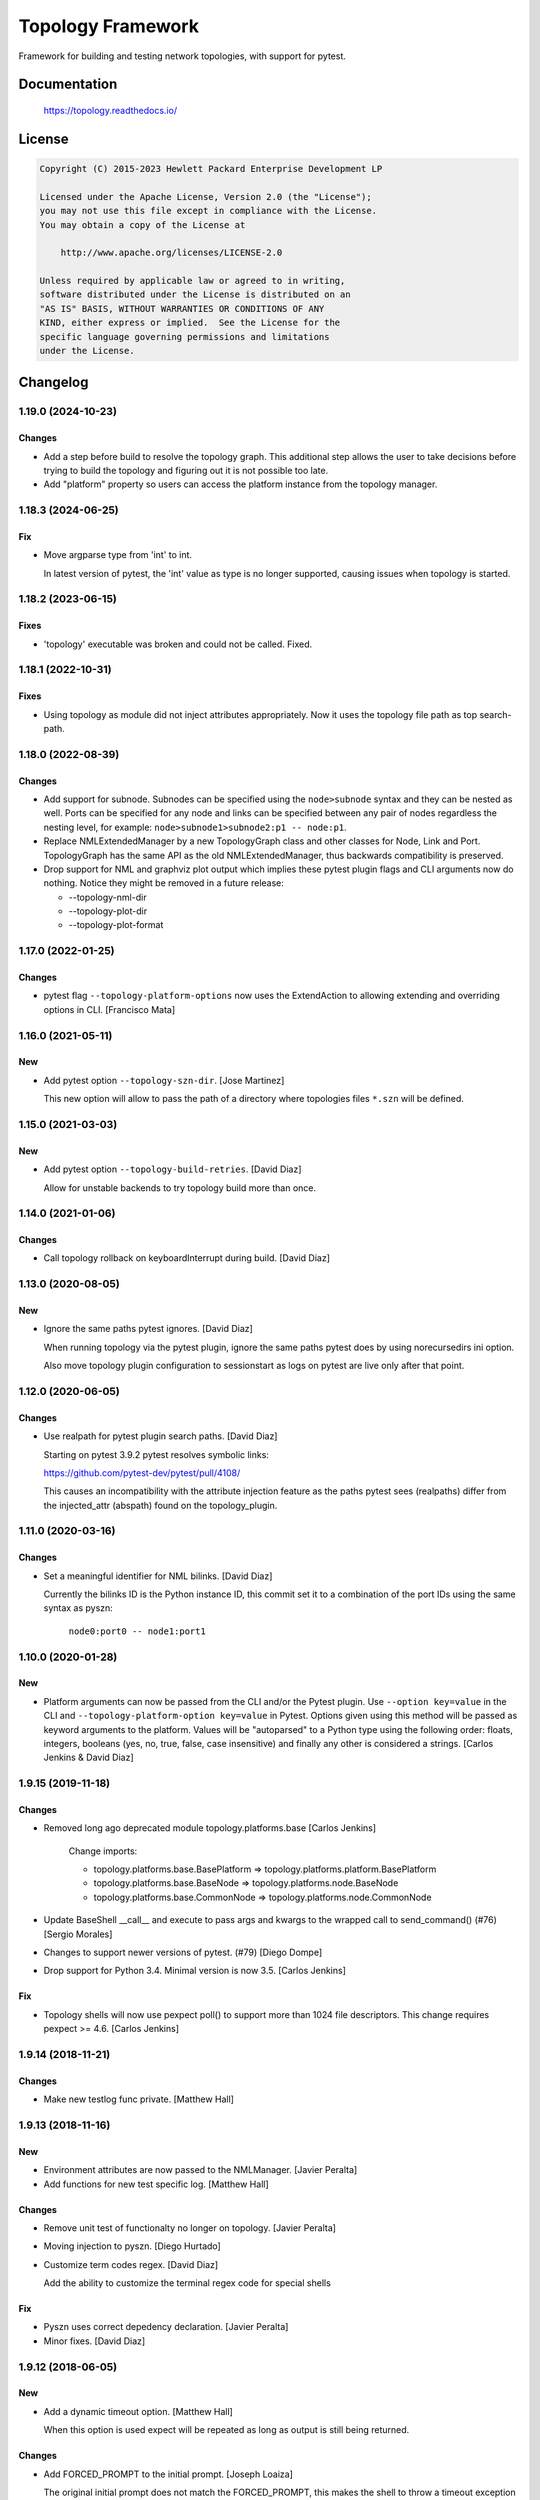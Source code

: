==================
Topology Framework
==================

Framework for building and testing network topologies, with support for pytest.


Documentation
=============

    https://topology.readthedocs.io/


License
=======

.. code-block:: text

   Copyright (C) 2015-2023 Hewlett Packard Enterprise Development LP

   Licensed under the Apache License, Version 2.0 (the "License");
   you may not use this file except in compliance with the License.
   You may obtain a copy of the License at

       http://www.apache.org/licenses/LICENSE-2.0

   Unless required by applicable law or agreed to in writing,
   software distributed under the License is distributed on an
   "AS IS" BASIS, WITHOUT WARRANTIES OR CONDITIONS OF ANY
   KIND, either express or implied.  See the License for the
   specific language governing permissions and limitations
   under the License.


Changelog
=========

1.19.0 (2024-10-23)
-------------------

Changes
~~~~~~~

- Add a step before build to resolve the topology graph. This additional step
  allows the user to take decisions before trying to build the topology and
  figuring out it is not possible too late.

- Add "platform" property so users can access the platform instance from the
  topology manager.

1.18.3 (2024-06-25)
-------------------

Fix
~~~

- Move argparse type from 'int' to int.

  In latest version of pytest, the 'int' value as type is
  no longer supported, causing issues when topology is
  started.

1.18.2 (2023-06-15)
-------------------

Fixes
~~~~~
- 'topology' executable was broken and could not be called. Fixed.


1.18.1 (2022-10-31)
-------------------

Fixes
~~~~~
- Using topology as module did not inject attributes appropriately. Now it uses
  the topology file path as top search-path.


1.18.0 (2022-08-39)
-------------------

Changes
~~~~~~~
- Add support for subnode. Subnodes can be specified using the ``node>subnode``
  syntax and they can be nested as well. Ports can be specified for any node
  and links can be specified between any pair of nodes regardless the nesting
  level, for example: ``node>subnode1>subnode2:p1 -- node:p1``.

- Replace NMLExtendedManager by a new TopologyGraph class and other classes
  for Node, Link and Port. TopologyGraph has the same API as the old
  NMLExtendedManager, thus backwards compatibility is preserved.

- Drop support for NML and graphviz plot output which implies these pytest
  plugin flags and CLI arguments now do nothing. Notice they might be removed
  in a future release:

  - --topology-nml-dir
  - --topology-plot-dir
  - --topology-plot-format


1.17.0 (2022-01-25)
-------------------

Changes
~~~~~~~
- pytest flag ``--topology-platform-options`` now uses the ExtendAction to
  allowing extending and overriding options in CLI. [Francisco Mata]


1.16.0 (2021-05-11)
-------------------

New
~~~
- Add pytest option ``--topology-szn-dir``. [Jose Martinez]

  This new option will allow to pass the path of a directory where topologies
  files ``*.szn`` will be defined.


1.15.0 (2021-03-03)
-------------------

New
~~~
- Add pytest option ``--topology-build-retries``. [David Diaz]

  Allow for unstable backends to try topology build more than once.


1.14.0 (2021-01-06)
-------------------

Changes
~~~~~~~
- Call topology rollback on keyboardInterrupt during build. [David Diaz]


1.13.0 (2020-08-05)
-------------------

New
~~~
- Ignore the same paths pytest ignores. [David Diaz]

  When running topology via the pytest plugin, ignore the same paths pytest
  does by using norecursedirs ini option.

  Also move topology plugin configuration to sessionstart as logs on pytest are
  live only after that point.


1.12.0 (2020-06-05)
-------------------

Changes
~~~~~~~
- Use realpath for pytest plugin search paths. [David Diaz]

  Starting on pytest 3.9.2 pytest resolves symbolic links:

  https://github.com/pytest-dev/pytest/pull/4108/

  This causes an incompatibility with the attribute injection feature as the
  paths pytest sees (realpaths) differ from the injected_attr (abspath) found
  on the topology_plugin.


1.11.0 (2020-03-16)
-------------------

Changes
~~~~~~~
- Set a meaningful identifier for NML bilinks. [David Diaz]

  Currently the bilinks ID is the Python instance ID, this commit set it to a
  combination of the port IDs using the same syntax as pyszn:

     ``node0:port0 -- node1:port1``


1.10.0 (2020-01-28)
-------------------

New
~~~
- Platform arguments can now be passed from the CLI and/or the Pytest plugin.
  Use ``--option key=value`` in the CLI and
  ``--topology-platform-option key=value`` in Pytest. Options given using
  this method will be passed as keyword arguments to the platform. Values will
  be "autoparsed" to a Python type using the following order: floats, integers,
  booleans  (yes, no, true, false, case insensitive) and finally any other is
  considered a strings. [Carlos Jenkins & David Diaz]


1.9.15 (2019-11-18)
-------------------

Changes
~~~~~~~
- Removed long ago deprecated module topology.platforms.base [Carlos Jenkins]

    Change imports:

    - topology.platforms.base.BasePlatform => topology.platforms.platform.BasePlatform
    - topology.platforms.base.BaseNode => topology.platforms.node.BaseNode
    - topology.platforms.base.CommonNode => topology.platforms.node.CommonNode

- Update BaseShell __call__ and execute to pass args and kwargs to the wrapped
  call to send_command() (#76) [Sergio Morales]
- Changes to support newer versions of pytest. (#79) [Diego Dompe]
- Drop support for Python 3.4. Minimal version is now 3.5. [Carlos Jenkins]

Fix
~~~
- Topology shells will now use pexpect poll() to support more than 1024 file
  descriptors. This change requires pexpect >= 4.6. [Carlos Jenkins]


1.9.14 (2018-11-21)
-------------------

Changes
~~~~~~~
- Make new testlog func private. [Matthew Hall]


1.9.13 (2018-11-16)
-------------------

New
~~~
- Environment attributes are now passed to the NMLManager. [Javier
  Peralta]
- Add functions for new test specific log. [Matthew Hall]

Changes
~~~~~~~
- Remove unit test of functionalty no longer on topology. [Javier
  Peralta]
- Moving injection to pyszn. [Diego Hurtado]
- Customize term codes regex. [David Diaz]

  Add the ability to customize the terminal regex code for special shells

Fix
~~~
- Pyszn uses correct depedency declaration. [Javier Peralta]
- Minor fixes. [David Diaz]


1.9.12 (2018-06-05)
-------------------

New
~~~
- Add a dynamic timeout option. [Matthew Hall]

  When this option is used expect will be repeated as long as output is
  still being returned.

Changes
~~~~~~~
- Add FORCED_PROMPT to the initial prompt. [Joseph Loaiza]

  The original initial prompt does not match the FORCED_PROMPT, this makes the
  shell to throw a timeout exception when trying to reconnect to a previously
  used shell.

Fix
~~~
- Adding missing release information. [Diego Hurtado]
- Updating to new PEP8 requirements. [Diego Hurtado]


1.9.11 (2017-11-20)
-------------------

Changes
~~~~~~~
- Modify pexpect logger to match actual data stream. [Javier Peralta]

  This change adds a new filehandler that doesn't introduce line changes
  arbitrarily. Also Add some line changes on known places to keep output
  log file readable. With this changes the log file should match
  pexpect's command output stream closer.


1.9.10 (2017-09-06)
-------------------

Changes
~~~~~~~
- Extending connection and disconnection arguments. [Diego Hurtado]

Fix
~~~
- Refactoring _get_connection. [Diego Hurtado]
- Removing support for Python 2.7. [Diego Hurtado]
- Several fixes in the usage of the connection argument. [Diego Hurtado]

  This intentionally breaks compatibility with Python 2.7 since it uses
  syntax introduced in PEP 3102.

- Increase echo sleep 1 second. [Javier Peralta]


1.9.9 (2017-07-26)
------------------

New
~~~
- Adding support for sending control characters. [Diego Hurtado]

Fix
~~~
- Increased delay_after_echo_off a bit. [Javier Peralta]


1.9.8 (2017-06-13)
------------------

Changes
~~~~~~~
- Log python error when plugin load fails. [Javier Peralta]


1.9.7 (2017-05-16)
------------------

Fix
~~~
- Adding a delay after setting echo off. [Javier Peralta]

  Command to set prompt was sometimes too fast and were sent before bash turned
  off echo (stty -echo) resulting in unwanted information being displayed. This
  commit makes sure bash always have time to turn echo off.


1.9.6 (2017-05-03)
------------------

New
~~~
- Adding reason to ``platform_incompatible`` marker.
- Adding timestamps to logs.

Changes
~~~~~~~
- Adding workaround for bug in mock.
- Using ``python3`` as base Python.


1.9.5 (2017-01-06)
------------------

Fix
~~~
- Calling missing ``super``.


1.9.4 (2016-12-13)
------------------

Fix
~~~
- Fixing typo in README.


1.9.3 (2016-12-09)
------------------

Fix
~~~
- Making ``StepLogger`` backwards compatible.


1.9.2 (2016-12-01)
------------------

Fix
~~~
- Fixing broken ``step`` logger.
- Fixing the ``test_id`` marker to make it work with Pytest > 3.0.0.


1.9.1 (2016-11-23)
------------------

Fix
~~~
- Removing fixed dependencies.


1.9.0 (2016-11-10)
------------------

New
~~~
- Adding logging functionality.

Fix
~~~
- Fixing the shells connect process.
- Handling calls to ``decode`` safely.


1.8.1 (2016-09-22)
------------------

Fix
~~~
- Removed internal imports of deprecated modules.


1.8.0 (2016-08-26)
------------------

New
~~~
- A new ServicesAPI for the nodes is now available. This new API allows to
  register and later on fetch information about the services a node provides.
- Greatly improved documentation for the Shell Low Level API introduced in
  1.4.0. Check "The low-level shell API" in User Guide.
- The Low Level Shell API will now be able to log user commands. This new
  feature is backward compatible.

Changes
~~~~~~~
- Module ``topology.platforms.base`` is now deprecated. Please change your
  imports to:

  ::

      topology.platforms.base.BasePlatform => topology.platforms.platform.BasePlatform
      topology.platforms.base.BaseNode     => topology.platforms.node.BaseNode
      topology.platforms.base.CommonNode   => topology.platforms.node.CommonNode


1.7.2 (2016-06-09)
------------------

Changes
~~~~~~~
- Adding ``user`` as an option for ``PExpectShell`` to support shells that use
  this kind of authentication.

Fix
~~~
- Raising the proper exception when a shell connection fails for the user to
  handle it properly.


1.7.1 (2016-05-26)
------------------

Changes
~~~~~~~
- Removing the version requirement of Pexpect since this may cause version
  collisions with other Python packages commonly used with the framework.


1.7.0 (2016-05-26)
------------------

New
~~~
- The reference documentation for the *vtysh*, *ping* and *ip* communication
  libraries has been added to the documentation.
- PExpect shells now support multiple connections. This means that the same
  shell object can now use several ``pexpect`` ``spawn`` objects.

Changes
~~~~~~~
- The documentation for *communication libraries* has been improved a lot with
  specific examples for common use cases added.
- The ``pexpect`` ``spawn`` arguments are now reachable from the initialization
  of a shell object.
- The attribute injection feature is now capable of following symbolic links
  while walking through directory paths.
- The version of all dependencies has been fixed. This is to avoid unexpected
  code breaks when a bug is introduced in one of them.

Fix
~~~
- The base node class ``BaseNode`` now includes a ``ports`` attribute. This has
  been used by all platform engine nodes so far, but was missing in their base
  class.
- A missing history file does not raise an error whene executing ``topology``,
  but is just logged as an error.
- A few CSS and other theme issues have been fixed.


1.6.0 (2016-03-21)
------------------

Changes
~~~~~~~
- When expanding the search path for attribute injection all hidden folders
  (starting with '.') will now be ignored.
- When processing files that matched the search path for attribute injection
  all files that have ill formed / unparseable SZN strings will be logged as
  error and skipped instead of raising an exception.
- When processing files that matched the search path for attribute injection
  all ``.py``'s that doesn't possess a ``TOPOLOGY`` variable will now be warned
  and skipped instead of raising an exception.

Fix
~~~
- Fixed attribute injection crashing when a SZN file is in the node expansion
  search path.
- Fixed rollback routine not being triggered when an non ``Exception`` subclass
  is raised.


1.5.0 (2016-03-02)
------------------

New
~~~
- New ``topology.platforms.shell.PExpectBashShell`` class that allows to easily
  setup shells that uses bash.

Fix
~~~
- Fixed small identation bug that caused the function ``get_shell()`` in the
  node API to return always ``None``.


1.4.0 (2016-03-01)
------------------

New
~~~
- New low level shell API that allows to define a common behavior for all low
  level shell manipulation. This API is implemented by the
  ``topology.platforms.shell`` module.
- Two new high level API methods for accesing the low level shell API::

      myshell = mynode.get_shell('python')
      response = myshell.execute('1 + 1')

  Or using a context manager::

      with mynode.use_shell('python') as python:
          # This context manager sets the default shell to 'python'
          mynode('from os import getcwd')
          cwd = mynode('print(getcwd())')

          # Access to the low-level shell API
          python.send_command('foo = (', matches=['... '])

Changes
~~~~~~~
- The shell used to execute a command will now be logged.


1.3.0 (2016-02-17)
------------------

Changes
~~~~~~~
- Attribute injection will now try to match files on any subfolder of the
  search paths and not only on the search paths themselves.

Fix
~~~
- Fixed critical bug in injection attribute not considering matches in some
  cases.


1.2.0 (2016-02-13)
------------------

New
~~~
- Added new API for the topology nodes that allow to set the default shell.
  For example, you may now use ``mynode.default_shell = 'bash'``.
- Documentation for the *Attribute Injection* feature was added.
- Improvements for file matching in attribute injection files. Now, if using
  pytest, all test folders passed as arguments will be used as search paths for
  relative files specified in the attribute injection file. With this, it is no
  longer required to use an absolute path, and this practice becomes deprecated.

Fix
~~~
- Fixed a bug in attribute injection when using ``attribute=value`` as node
  identifier that caused all nodes with the attribute to use that value.


1.1.0 (2016-01-26)
------------------

New
~~~
- Added a common ``stateprovider`` decorator to ``topology.libraries.utils``
  that allows to easily inject state to an enode in a Communication library.
- Added a common ``NodeLoader`` class to ``topology.platforms.utils`` that
  allows a Platform Engine to find a load nodes for it's platform.


1.0.1 (2016-01-22)
------------------

Fix
~~~
- Fixed fatal bug when running a single node topology without ports.
- Fixed new PEP8 checks on the codebase.


1.0.0 (2016-01-05)
------------------

New
~~~
- Initial public release.
